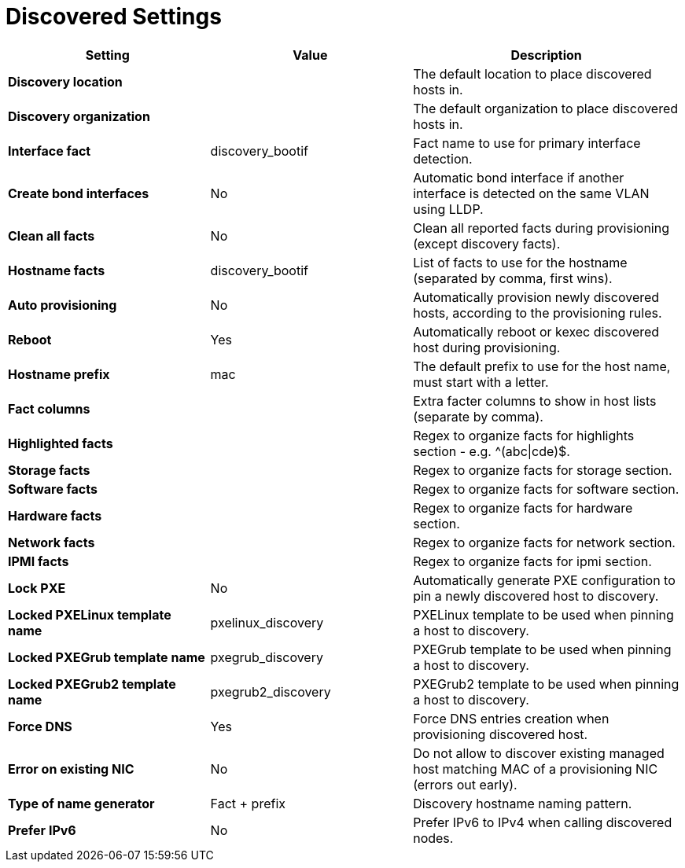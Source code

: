 [id="discovered_settings_{context}"]
= Discovered Settings

[cols="30%,30%,40%",options="header"]
|====
| Setting | Value | Description
| *Discovery location* | | The default location to place discovered hosts in.
| *Discovery organization* | | The default organization to place discovered hosts in.
| *Interface fact* | discovery_bootif | Fact name to use for primary interface detection.
| *Create bond interfaces* | No | Automatic bond interface if another interface is detected on the same VLAN using LLDP.
| *Clean all facts* | No | Clean all reported facts during provisioning (except discovery facts).
| *Hostname facts* | discovery_bootif | List of facts to use for the hostname (separated by comma, first wins).
| *Auto provisioning* | No | Automatically provision newly discovered hosts, according to the provisioning rules.
| *Reboot* | Yes | Automatically reboot or kexec discovered host during provisioning.
| *Hostname prefix* | mac | The default prefix to use for the host name, must start with a letter.
| *Fact columns* | | Extra facter columns to show in host lists (separate by comma).
| *Highlighted facts* | | Regex to organize facts for highlights section - e.g. ^(abc\|cde)$.
| *Storage facts* | | Regex to organize facts for storage section.
| *Software facts* | | Regex to organize facts for software section.
| *Hardware facts* | | Regex to organize facts for hardware section.
| *Network facts* | | Regex to organize facts for network section.
| *IPMI facts* | | Regex to organize facts for ipmi section.
| *Lock PXE* | No | Automatically generate PXE configuration to pin a newly discovered host to discovery.
| *Locked PXELinux template name* | pxelinux_discovery | PXELinux template to be used when pinning a host to discovery.
| *Locked PXEGrub template name* | pxegrub_discovery | PXEGrub template to be used when pinning a host to discovery.
| *Locked PXEGrub2 template name* | pxegrub2_discovery | PXEGrub2 template to be used when pinning a host to discovery.
| *Force DNS* | Yes | Force DNS entries creation when provisioning discovered host.
| *Error on existing NIC* | No | Do not allow to discover existing managed host matching MAC of a provisioning NIC (errors out early).
| *Type of name generator* | Fact + prefix |Discovery hostname naming pattern.
| *Prefer IPv6* | No | Prefer IPv6 to IPv4 when calling discovered nodes.
|====
